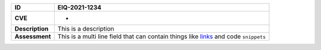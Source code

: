 ..  list-table::
    :header-rows: 1
    :stub-columns: 1

    - * ID
      * EIQ-2021-1234

    - * CVE
      * -

    - * Description
      * This is a description

    - * Assessment
      * This is a multi
        line field that can contain things like `links <#link>`_
        and code ``snippets``


